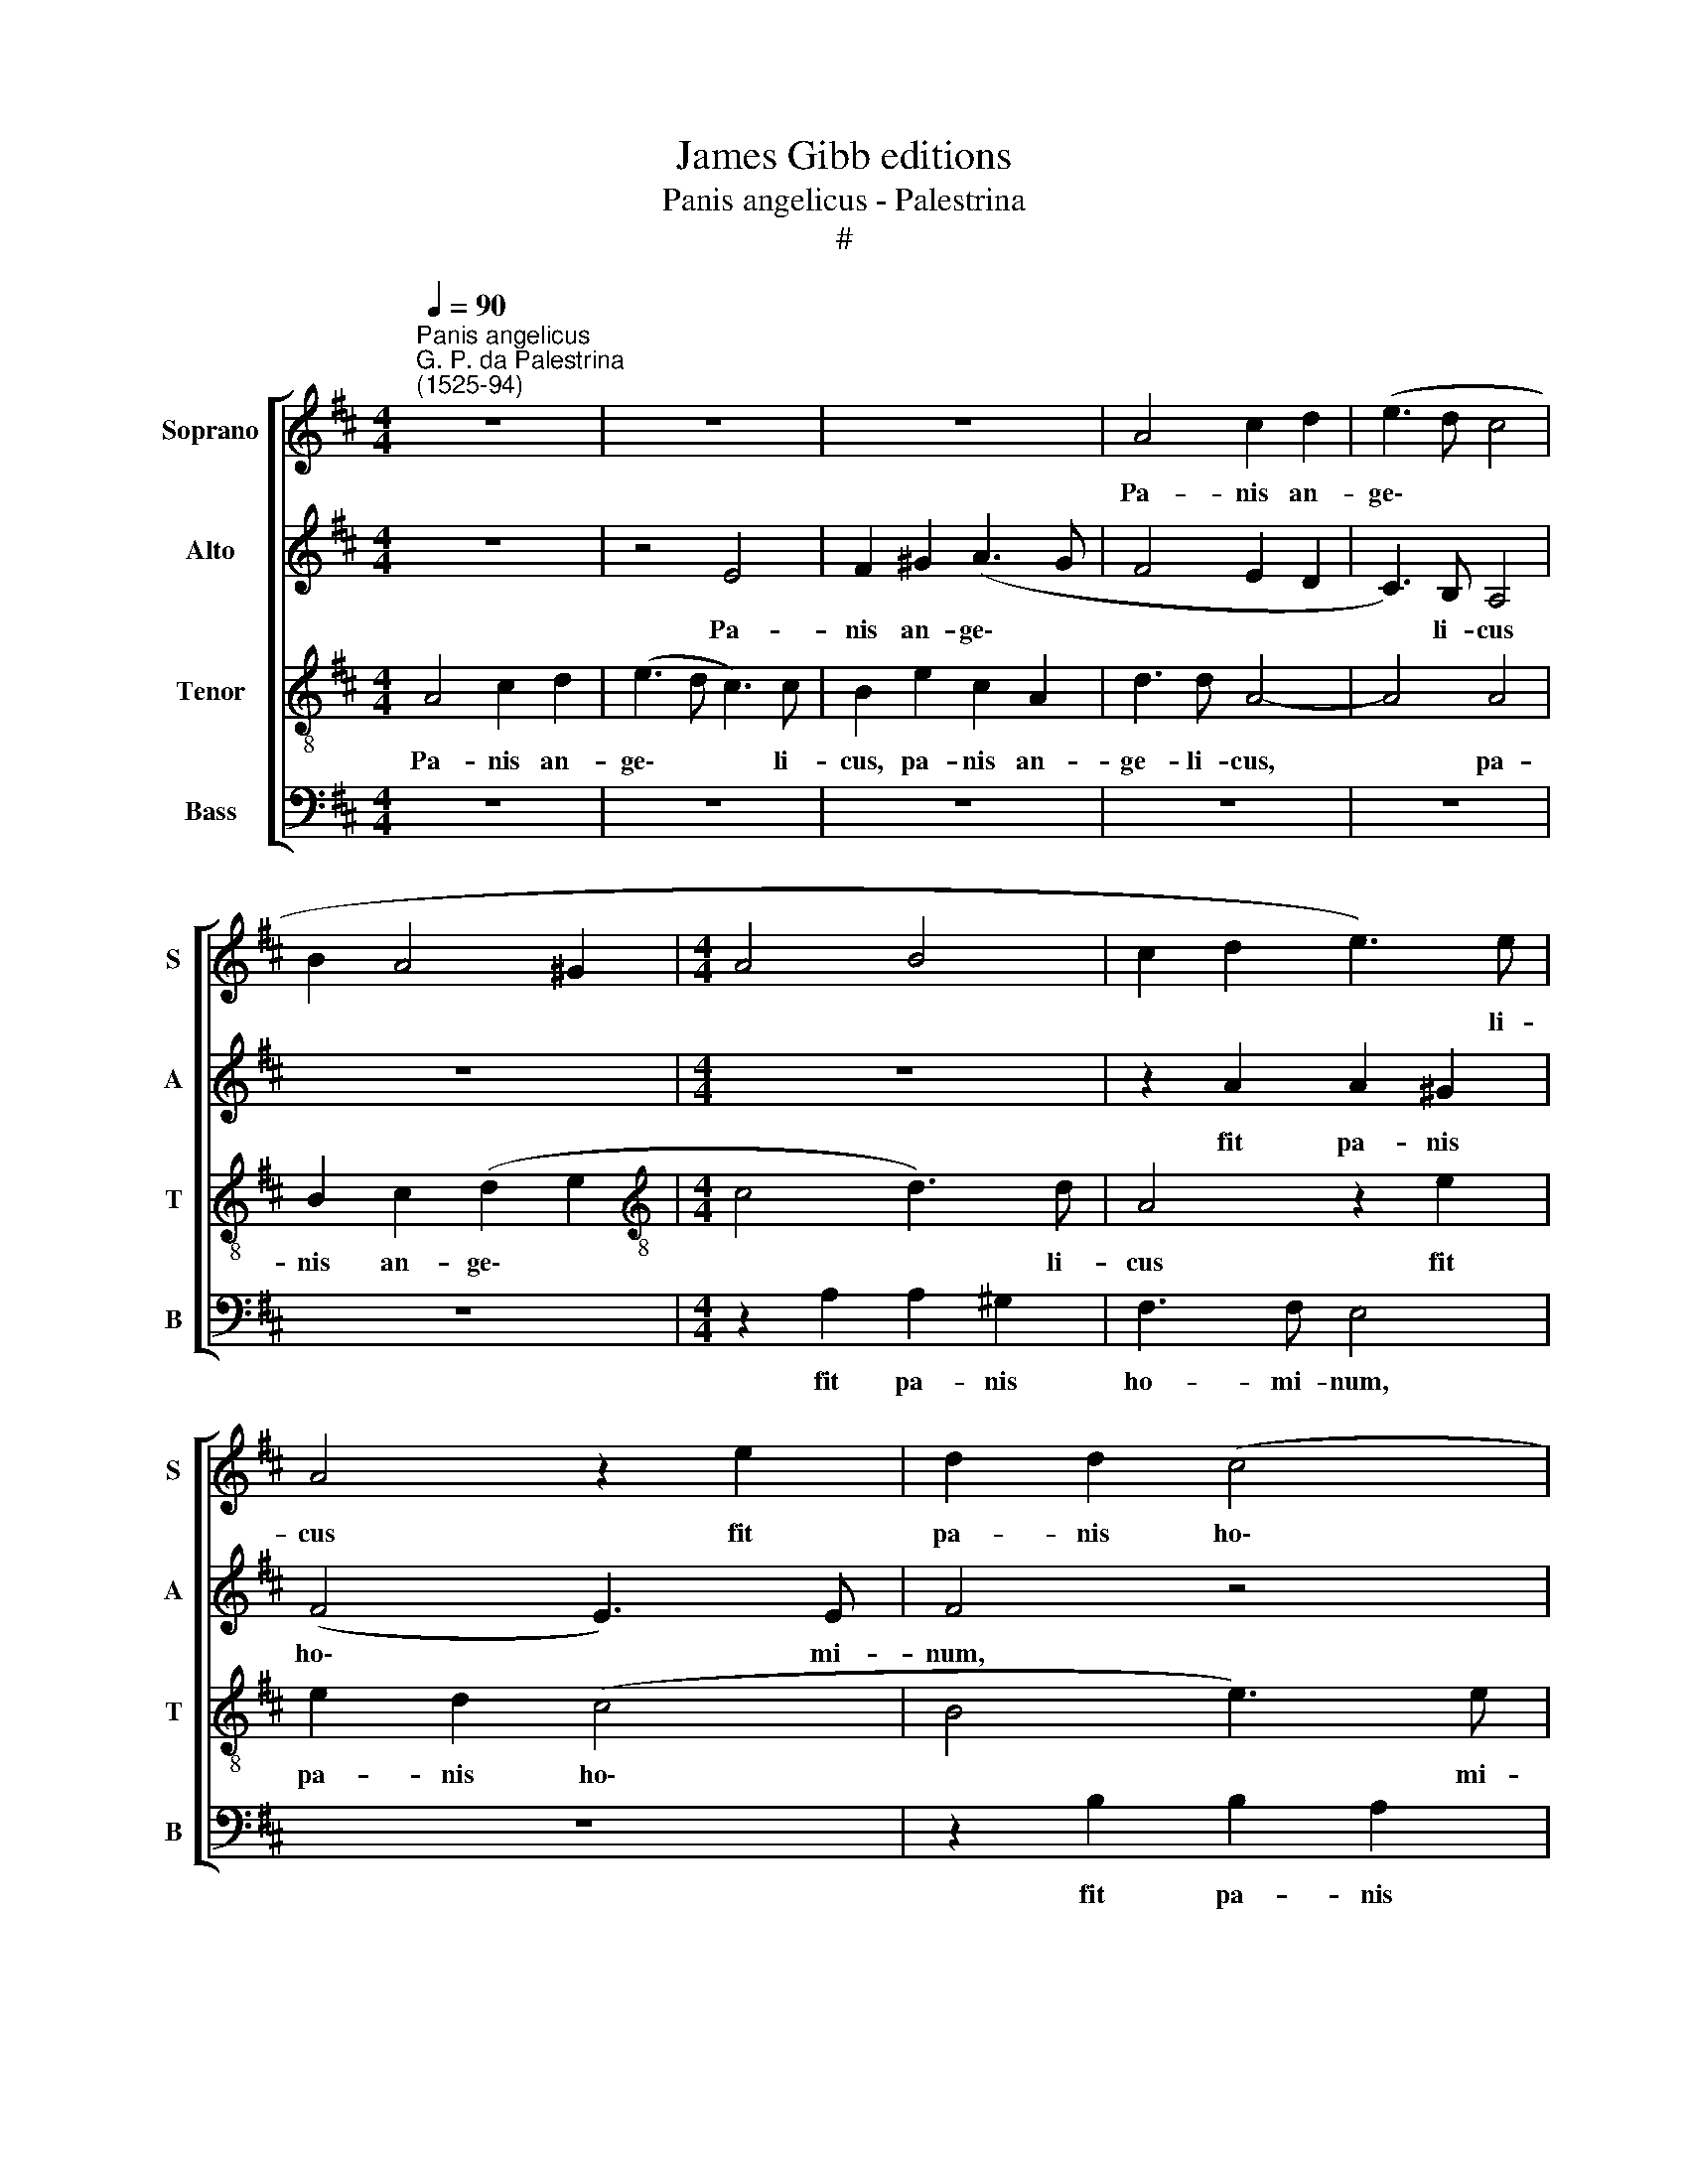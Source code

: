 X:1
T:James Gibb editions
T:Panis angelicus - Palestrina
T:#
%%score [ 1 2 3 4 ]
L:1/8
Q:1/4=90
M:4/4
K:D
V:1 treble nm="Soprano" snm="S"
V:2 treble nm="Alto" snm="A"
V:3 treble-8 nm="Tenor" snm="T"
V:4 bass nm="Bass" snm="B"
V:1
"^Panis angelicus""^G. P. da Palestrina\n(1525-94)" z8 | z8 | z8 | A4 c2 d2 | (e3 d c4 | %5
w: |||Pa- nis an-|ge\- * *|
 B2 A4 ^G2 |[M:4/4] A4 B4 | c2 d2 e3) e | A4 z2 e2 | d2 d2 (c4 | B4 c2 d2- | d2) c2 d4 | z8 | %13
w: ||* * * li-|cus fit|pa- nis ho\-||* mi- num;||
 A4 c2 d2 | (e6 d2- | d2 c2 B4 | A2) B2 c4- | c4 z4 | z4 z2 e2 | e2 d2 (c4 | B4 A2 F2 | B8) | %22
w: Dat pa- nis|coe\- *||* li- cus||fi\--|gu- ris ter\-|||
 B4 B4 | z2 B2 =c2 c2 | =c3 B B2 B2 | =c2 c2 c3 B | B4 z4 | z8 | B4 B2 B2 | B2 (A^G) A4 | %30
w: mi- num:|O res mi-|ra- bi- lis, O|res mi- ra- bi-|lis!||Man- du- cat|Do- mi\- * num|
 A4 A2 z2 | B4 B2 B2 | (B2 A4) ^G2 | A2 B2 c2 c2 | c3 B B2 B2 | c2 c2 c3 B | B4 z4 | z8 | z8 | z8 | %40
w: Pau- per,|ser- vus et|hu\- * mi-|lis, O res mi-|ra- bi- lis, O|res mi- ra- bi-|lis,||||
 A4 A2 z2 | A4 A2 B2 | (^G2 A4) G2 | A2 B2 c2 c2 | c3 B B2[Q:1/4=89] B2 | %45
w: Pau- per,|ser- vus et|hu\- * mi-|lis. O res mi-|ra- bi- lis, O|
[Q:1/4=87] c2[Q:1/4=85] c2[Q:1/4=84] (B2[Q:1/4=82] c2 | %46
w: res mi- ra\- *|
[Q:1/4=81] d2[Q:1/4=79] c2[Q:1/4=77] B3)[Q:1/4=76] B |[Q:1/4=76] c8 |] %48
w: * * * bi-|lis!|
V:2
 z8 | z4 E4 | F2 ^G2 (A3 G | F4 E2 D2 | C3) B, A,4 | z8 |[M:4/4] z8 | z2 A2 A2 ^G2 | (F4 E3) E | %9
w: |Pa-|nis an- ge\- *||* li- cus|||fit pa- nis|ho\- * mi-|
 F4 z4 | z2 B2 B2 A2 | (^G4 F4 | E4 D3) D | C4 z4 | E4 F2 ^G2 | (A6 ^G2 | F3) F E4 | E4 F4 | %18
w: num,|fit pa- nis|ho\- *|* * mi-|num;|Dat pa- nis|coe\- *|* li- cus,|dat pa-|
 ^G4 (A4 | G3) G A4 | z4 z2 A2 | A2 ^G2 F4- | F2 F2 ^G4 | z2 ^G2 A2 A2 | A3 ^G G2 G2 | %25
w: nis coe\-|* li- cus|fi-|gu- ris ter\-|* mi- num:|O res mi-|ra- bi- lis, O|
 A2 A2 A3 ^G | ^G4 z2 A2 | A2 A2 A2 (^GF) | ^G4 z4 | z8 | F4 F2 z2 | F4 F2 F2 | E6 E2 | %33
w: res mi- ra- bi-|lis! Man-|du- cat Do- mi\- *|num||Pau- per,|ser- vus et|hu- mi-|
 E2 ^G2 A2 A2 | A3 ^G G2 G2 | A2 A2 A3 ^G | ^G4 z2 G2 | ^G2 G2 G2 (FE) | F2 A2 A2 A2 | %39
w: lis, O res mi-|ra- bi- lis, O|res mi- ra- bi-|lis, man-|du- cat Do- mi\- *|num man- du- cat|
 A2 (^GF) G4 | E4 E2 z2 | F4 F2 F2 | E6 E2 | E2 ^G2 A2 A2 | A3 ^G G2 G2 | A2 A2 (^G2 A2 | %46
w: Do- mi\- * num|Pau- per,|ser- vus et|hu- mi-|lis. O res mi-|ra- bi- lis, O|res mi- ra\- *|
 B2 A4) ^G2 | A8 |] %48
w: * * bi-|lis!|
V:3
 A4 c2 d2 | (e3 d c3) c | B2 e2 c2 A2 | d3 d A4- | A4 A4 | B2 c2 (d2 e2 | %6
w: Pa- nis an-|ge\- * * li-|cus, pa- nis an-|ge- li- cus,|* pa-|nis an- ge\- *|
[M:4/4][K:treble-8] c4 d3) d | A4 z2 e2 | e2 d2 (c4 | B4 e3) e | e4 z4 | z4 z2 d2 | d2 c2 B3 B | %13
w: * * li-|cus fit|pa- nis ho\-|* * mi-|num,|fit|pa- nis ho- mi-|
 A8- | A4 z4 | z8 | z8 | A4 c2 d2 | (e3 d c3) c | B2 z2 z4 | z2 e2 e2 ^d2 | (e4- e2 ^dc | %22
w: num;||||Dat pa- nis|coe\- * * li-|cus|fi- gu- ris|ter\- * * *|
 ^d2) d2 e4 | z2 e2 =c2 A2 | e3 e e2 e2 | e2 e2 e3 e | e4 c4 | c2 c2 c2 (BA) | B2 d2 d2 d2 | %29
w: * mi- num:|O res mi-|ra- bi- lis, O|res mi- ra- bi-|lis! Man-|du- cat Do- mi\- *|num man- du- cat|
 d2 (cB) c4 | c4 c2 z2 | d4 d2 B2 | (^G2 A2 B3) B | A2 e2 e2 e2 | e3 e e2 e2 | e2 e2 e3 e | %36
w: Do- mi\- * num|Pau- per,|ser- vus et|hu\- * * mi-|lis, O res mi-|ra- bi- lis. O|res mi- ra- bi-|
 e4 z2 e2 | e2 e2 e2 (^dc) | ^d2 f2 f2 f2 | f2 (e^d) e4 | e4 e2 z2 | c4 c2 (d2- | d2 c2) B3 B | %43
w: lis, man-|du- cat Do- mi\- *|num man- du- cat|Do- mi\- * num|Pau- per,|ser- vus et|* * hu- mi-|
 c2 e2 e2 e2 | e3 e e2 e2 | e2 e2 e4- | e6 e2 | e8 |] %48
w: lis. O res mi-|ra- bi- lis, o|res mi- ra\-|* bi-|lis!|
V:4
 z8 | z8 | z8 | z8 | z8 | z8 |[M:4/4] z2 A,2 A,2 ^G,2 | F,3 F, E,4 | z8 | z2 B,2 B,2 A,2 | %10
w: ||||||fit pa- nis|ho- mi- num,||fit pa- nis|
 (^G,4 F,4 | E,4 D,E,F,^G, | A,6 ^G,2 | A,4 z4 | z8 | z4 E,4 | F,2 ^G,2 (A,4- | A,2 ^G,2 F,3) F, | %18
w: ho\- *||* mi-|num;||Dat|pa- nis coe\-|* * * li-|
 E,4 z4 | z4 A,4 | A,2 ^G,2 F,4 | E,4 B,4- | B,2) B,2 E,4 | z2 E,2 E,2 E,2 | E,3 E, E,2 E2 | %25
w: cus-|fi-|gu- ris ter\-||* mi- num:|O res mi-|ra- bi- lis, O|
 =C2 A,2 E,3 E, | E,4 A,4 | A,2 A,2 E,3 E, | E,4 z4 | z8 | F,4 F,2 z2 | D,4 D,2 ^D,2 | E,6 E,2 | %33
w: res mi- ra- bi-|lis! Man-|du- cat Do- mi-|num||Pau- per,|ser- vus et|hu- mi-|
 A,2 E2 C2 A,2 | E3 E, E,2 E2 | C2 A,2 E3 E, | E,4 z2 E,2 | E,2 E,2 B,2 B,2 | B,2 z2 z4 | z8 | %40
w: lis, O res mi-|ra- bi- lis, O|res mi- ra- bi-|lis, man-|du- cat Do- mi-|num||
 A,4 A,2 z2 | F,4 F,2 D,2 | E,6 E,2 | A,2 E2 C2 A,2 | E3 E E,2 E2 | C2 A,2 E,4- | E,6 E,2 | A,8 |] %48
w: Pau- per,|ser- vus et|hu- mi-|lis. O res mi-|ra- bi- lis, o|res mi- ra\-|* bi-|lis!|

